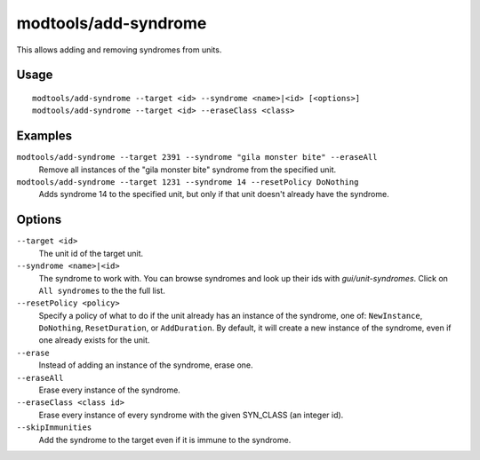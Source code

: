 modtools/add-syndrome
=====================

.. dfhack-tool::
    :summary: Add and remove syndromes from units.
    :tags: dev

This allows adding and removing syndromes from units.

Usage
-----

::

    modtools/add-syndrome --target <id> --syndrome <name>|<id> [<options>]
    modtools/add-syndrome --target <id> --eraseClass <class>

Examples
--------

``modtools/add-syndrome --target 2391 --syndrome "gila monster bite" --eraseAll``
    Remove all instances of the "gila monster bite" syndrome from the specified
    unit.
``modtools/add-syndrome --target 1231 --syndrome 14 --resetPolicy DoNothing``
    Adds syndrome 14 to the specified unit, but only if that unit doesn't
    already have the syndrome.

Options
-------

``--target <id>``
    The unit id of the target unit.
``--syndrome <name>|<id>``
    The syndrome to work with. You can browse syndromes and look up their ids
    with `gui/unit-syndromes`. Click on ``All syndromes`` to the the full list.
``--resetPolicy <policy>``
    Specify a policy of what to do if the unit already has an
    instance of the syndrome, one of: ``NewInstance``, ``DoNothing``,
    ``ResetDuration``, or ``AddDuration``. By default, it will create a new
    instance of the syndrome, even if one already exists for the unit.
``--erase``
    Instead of adding an instance of the syndrome, erase one.
``--eraseAll``
    Erase every instance of the syndrome.
``--eraseClass <class id>``
    Erase every instance of every syndrome with the given SYN_CLASS (an integer
    id).
``--skipImmunities``
    Add the syndrome to the target even if it is immune to the syndrome.

